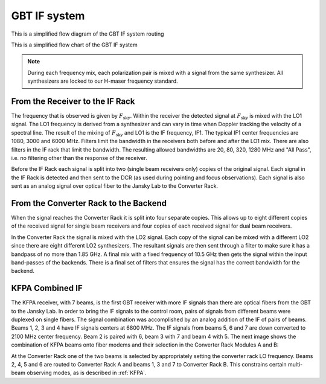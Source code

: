 #############
GBT IF system
#############


This is a simplified flow diagram of the GBT IF system routing

.. image:: images/IFsystem_routing.png


This is a simplified flow chart of the GBT IF system

.. image:: images/IFsystem.jpg


.. information:: 

    MUSTANG-2 is not covered in those figures, since it is a direct detection system.
    
    
.. note:: 

    During each frequency mix, each polarization pair is mixed with a signal from the same synthesizer. All synthesizers are locked to our H-maser frequency standard.


From the Receiver to the IF Rack
--------------------------------

The frequency that is observed is given by :math:`F_{\text{sky}}`.  Within the receiver
the detected signal at :math:`F_{\text{sky}}` is mixed with the LO1 signal. The LO1
frequency is derived from a synthesizer and can vary in time when Doppler tracking the 
velocity of a spectral line.  The result of the mixing of :math:`F_{\text{sky}}` and LO1
is the IF frequency, IF1. The typical IF1 center frequencies are 1080, 3000 and 6000 MHz.
Filters limit the bandwidth in the receivers both before and after the LO1 mix. There are
also filters in the IF rack that limit the bandwidth. The resulting allowed bandwidths 
are 20, 80, 320, 1280 MHz and "All Pass", i.e. no filtering other than the response of
the receiver.  

Before the IF Rack each signal is split into two (single beam receivers only) copies of
the original signal. Each signal in the IF Rack is detected and then sent to the DCR (as
used during pointing and focus observations). Each signal is also sent as an analog signal
over optical fiber to the Jansky Lab to the Converter Rack.


From the Converter Rack to the Backend
--------------------------------------

When the signal reaches the Converter Rack it is split into four separate copies. This 
allows up to eight different copies of the received signal for single beam receivers
and four copies of each received signal for dual beam receivers.  

In the Converter Rack the signal is mixed with the LO2 signal. Each copy of the signal
can be mixed with a different LO2 since there are eight different LO2 synthesizers. The
resultant signals are then sent through a filter to make sure it has a bandpass of no 
more than 1.85 GHz. A final mix with a fixed frequency of 10.5 GHz then gets the signal
within the input band-passes of the backends. There is a final set of filters that ensures
the signal has the correct bandwidth for the backend.


KFPA Combined IF
----------------

The KFPA receiver, with 7 beams, is the first GBT receiver with more IF signals than there
are optical fibers from the GBT to the Jansky Lab. In order to bring the IF signals to the 
control room, pairs of signals from different beams were duplexed on single fibers. The
signal combination was accomplished by an analog addition of the IF of pairs of beams. 
Beams 1, 2, 3 and 4 have IF signals centers at 6800 MHz. The IF signals from beams 5, 6 and 7
are down converted to 2100 MHz center frequency. Beam 2 is paired with 6, beam 3 with 7 and
beam 4 with 5. The next image shows the combination of KFPA beams onto fiber modems and their
selection in the Converter Rack Modules A and B:

.. image:: images/IFsystem_simpleKFPA.png

At the Converter Rack one of the two beams is selected by appropriately setting the converter 
rack LO frequency. Beams 2, 4, 5 and 6 are routed to Converter Rack A and beams 1, 3 and 7 to
Converter Rack B. This constrains certain multi-beam observing modes, as is described in 
:ref:`KFPA`.


